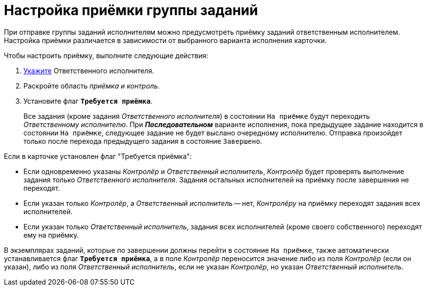 = Настройка приёмки группы заданий

При отправке группы заданий исполнителям можно предусмотреть приёмку заданий ответственным исполнителем. Настройка приёмки различается в зависимости от выбранного варианта исполнения карточки.

.Чтобы настроить приёмку, выполните следующие действия:
. xref:tasks/create-groups/performers.adoc[Укажите] Ответственного исполнителя.
. Раскройте область _приёмка и контроль_.
. Установите флаг `*Требуется приёмка*`.
+
Все задания (кроме задания _Ответственного исполнителя_) в состоянии `На приёмке` будут переходить _Ответственному исполнителю_. При *_Последовательном_* варианте исполнения, пока предыдущее задание находится в состоянии `На приёмке`, следующее задание не будет выслано очередному исполнителю. Отправка произойдет только после перехода предыдущего задания в состояние `Завершено`.

.Если в карточке установлен флаг "Требуется приёмка":
* Если одновременно указаны _Контролёр_ и _Ответственный исполнитель_, _Контролёр_ будет проверять выполнение задания только _Ответственного исполнителя_. Задания остальных исполнителей на приёмку после завершения не переходят.
* Если указан только _Контролёр_, а _Ответственный исполнитель_ -- нет, _Контролёру_ на приёмку переходят задания всех исполнителей.
* Если указан только _Ответственный исполнитель_, задания всех исполнителей (кроме своего собственного) переходят ему на приёмку.

В экземплярах заданий, которые по завершении должны перейти в состояние `На приёмке`, также автоматически устанавливается флаг `*Требуется приёмка*`, а в поле _Контролёр_ переносится значение либо из поля _Контролёр_ (если он указан), либо из поля _Ответственный исполнитель_, если не указан _Контролёр_, но указан _Ответственный исполнитель_.

